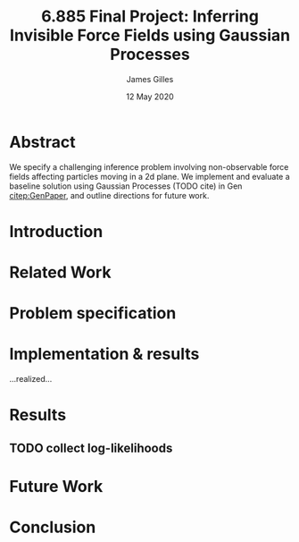 #+TITLE: 6.885 Final Project: Inferring Invisible Force Fields using Gaussian Processes
#+AUTHOR: James Gilles
#+EMAIL: jhgilles@mit.edu
#+DATE: 12 May 2020
#+OPTIONS: tex:t latex:t
#+STARTUP: latexpreview

#+LATEX_CLASS: article
#+LATEX_HEADER: \usepackage{url}
#+LATEX_HEADER: \usepackage{mathtools}
#+LATEX_HEADER: \usepackage{natbib}

* Abstract
  We specify a challenging inference problem involving non-observable force fields affecting particles moving in a 2d plane. We implement and evaluate a baseline solution using Gaussian Processes (TODO cite) in Gen [[citep:GenPaper]], and outline directions for future work.

* Introduction

* Related Work

* Problem specification

* Implementation & results
  ...realized...

* Results
** TODO collect log-likelihoods

* Future Work

* Conclusion

#+LATEX: \bibliography{finalwriteup}
#+LATEX: \bibliographystyle{iclr2020conference}
